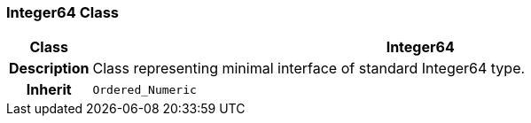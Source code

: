 === Integer64 Class

[cols="^1,3,5"]
|===
h|*Class*
2+^h|*Integer64*

h|*Description*
2+a|Class representing minimal interface of standard Integer64 type.

h|*Inherit*
2+|`Ordered_Numeric`

|===
